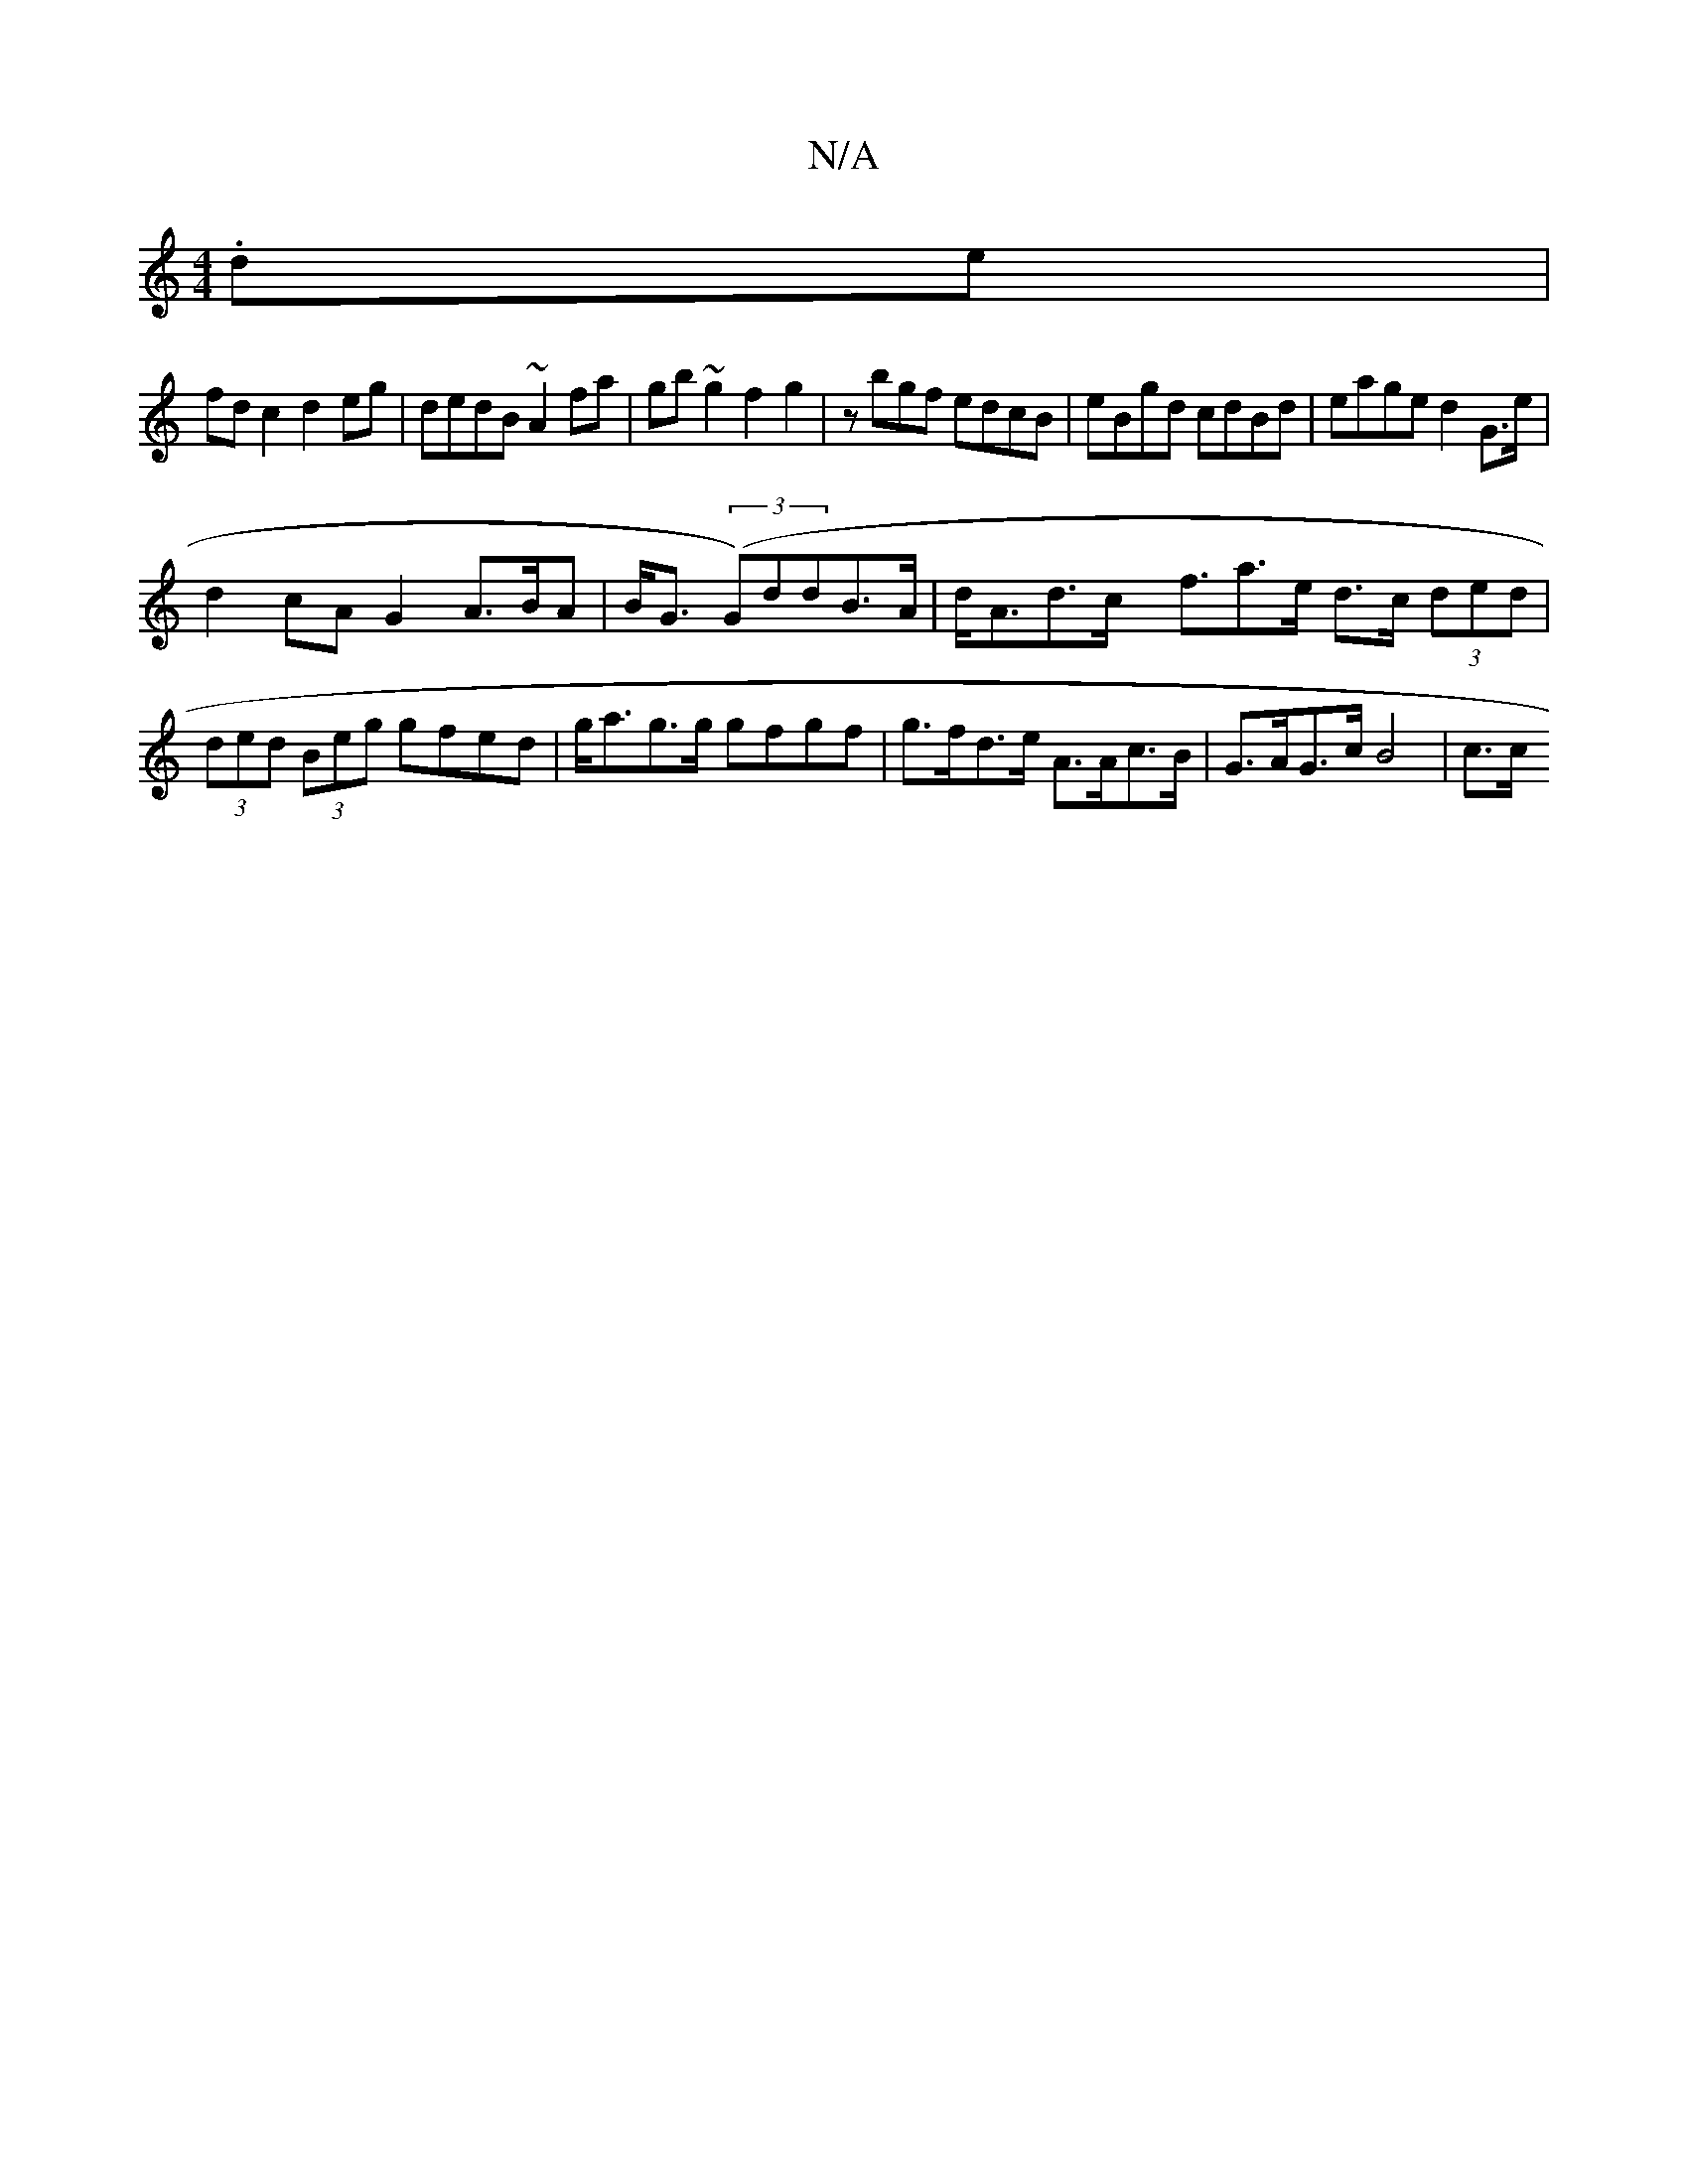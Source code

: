 X:1
T:N/A
M:4/4
R:N/A
K:Cmajor
 .de |
fdc2 d2eg | dedB ~A2 fa|gb~g2 f2g2| zbgf edcB | eBgd cdBd | eage d2 G>e |
d2 cA G2 A>BA|B<G ((3G)ddB>A | d<Ad>c x<fa>e d>c (3ded | (3ded (3Beg gfed|g<ag>g gfgf | g>fd>e A>Ac>B | G>AG>c B4 | c>c